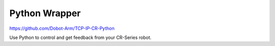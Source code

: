 ==============
Python Wrapper
==============

https://github.com/Dobot-Arm/TCP-IP-CR-Python

Use Python to control and get feedback from your CR-Series robot.
